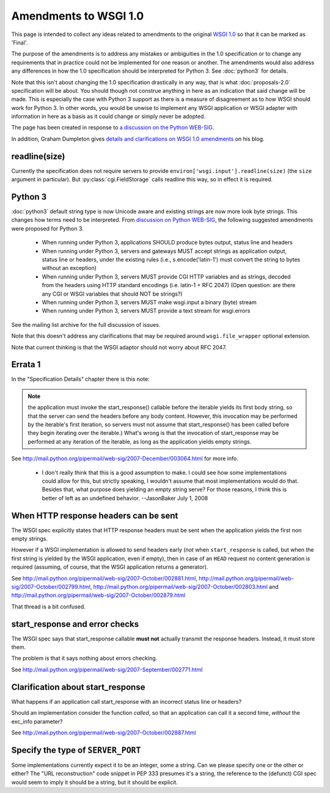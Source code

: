 Amendments to WSGI 1.0
======================

This page is intended to collect any ideas related to amendments to
the original `WSGI 1.0 <http://www.python.org/dev/peps/pep-0333/>`_ so
that it can be marked as 'Final'.

The purpose of the amendments is to address any mistakes or
ambiguities in the 1.0 specification or to change any requirements
that in practice could not be implemented for one reason or
another. The amendments would also address any differences in how the
1.0 specification should be interpreted for Python 3. See
:doc:`python3` for details.

Note that this isn't about changing the 1.0 specification drastically
in any way, that is what :doc:`proposals-2.0` specification will be
about. You should though not construe anything in here as an
indication that said change will be made. This is especially the case
with Python 3 support as there is a measure of disagreement as to how
WSGI should work for Python 3. In other words, you would be unwise to
implement any WSGI application or WSGI adapter with information in
here as a basis as it could change or simply never be adopted.

The page has been created in response to `a discussion on the Python
WEB-SIG
<http://groups.google.com/group/python-web-sig/browse_frm/thread/ae4bf2f41ed10350>`_.

In addition, Graham Dumpleton gives `details and clarifications on
WSGI 1.0 amendments
<http://blog.dscpl.com.au/2009/10/details-on-wsgi-10-amendmentsclarificat.html>`_
on his blog.

readline(size)
--------------

Currently the specification does not require servers to provide
``environ['wsgi.input'].readline(size)`` (the ``size`` argument in
particular). But :py:class:`cgi.FieldStorage` calls readline this way,
so in effect it is required.

Python 3
--------

:doc:`python3` default string type is now Unicode aware and existing
strings are now more look byte strings. This changes how terms need to
be interpreted. From `discussion on Python WEB-SIG
<http://groups.google.com/group/python-web-sig/browse_frm/thread/f8f54fe99485312a/046841da888eac1e#046841da888eac1e>`_,
the following suggested amendments were proposed for Python 3.

 * When running under Python 3, applications SHOULD produce bytes
   output, status line and headers
 * When running under Python 3, servers and gateways MUST accept
   strings as application output, status line or headers, under the
   existing rules (i.e., s.encode('latin-1') must convert the string
   to bytes without an exception)
 * When running under Python 3, servers MUST provide CGI HTTP
   variables and as strings, decoded from the headers using HTTP
   standard encodings (i.e. latin-1 + RFC 2047) (Open question: are
   there any CGI or WSGI variables that should NOT be strings?)
 * When running under Python 3, servers MUST make wsgi.input a binary
   (byte) stream
 * When running under Python 3, servers MUST provide a text stream for
   wsgi.errors

See the mailing list archive for the full discussion of issues.

Note that this doesn't address any clarifications that may be required
around ``wsgi.file_wrapper`` optional extension.

Note that current thinking is that the WSGI adaptor should not worry
about RFC 2047.

Errata 1
--------

In the "Specification Details" chapter there is this note:

.. note::
    the application must invoke the start_response() callable before
    the iterable yields its first body string, so that the server can
    send the headers before any body content. However, this invocation
    may be performed by the iterable's first iteration, so servers
    must not assume that start_response() has been called before they
    begin iterating over the iterable.)  What's wrong is that the
    invocation of start_response may be performed at any iteration of
    the iterable, as long as the application yields empty strings.

See http://mail.python.org/pipermail/web-sig/2007-December/003064.html
for more info.

 * I don't really think that this is a good assumption to make.  I
   could see how some implementations could allow for this, but
   strictly speaking, I wouldn't assume that most implementations
   would do that.  Besides that, what purpose does yielding an empty
   string serve?  For those reasons, I think this is better of left as
   an undefined behavior. --JasonBaker July 1, 2008

When HTTP response headers can be sent
--------------------------------------

The WSGI spec explicitly states that HTTP response headers must be
sent when the application yields the first non empty strings.

However if a WSGI implementation is allowed to send headers early
(*not* when ``start_response`` is called, but when the first
string is yielded by the WSGI application, even if empty), then in
case of an ``HEAD`` request no content generation is required
(assuming, of course, that the WSGI application returns a generator).

See http://mail.python.org/pipermail/web-sig/2007-October/002881.html,
http://mail.python.org/pipermail/web-sig/2007-October/002799.html,
http://mail.python.org/pipermail/web-sig/2007-October/002803.html and
http://mail.python.org/pipermail/web-sig/2007-October/002879.html

That thread is a bit confused.

start_response and error checks
-------------------------------

The WSGI spec says that start_response callable **must not** actually
transmit the response headers. Instead, it must store them.

The problem is that it says nothing about errors checking.

See
http://mail.python.org/pipermail/web-sig/2007-September/002771.html

Clarification about start_response
----------------------------------

What happens if an application call start_response with an incorrect
status line or headers?

Should an implementation consider the function *called*, so that an
application can call it a second time, *without* the exc_info
parameter?

See http://mail.python.org/pipermail/web-sig/2007-October/002887.html

Specify the type of ``SERVER_PORT``
-----------------------------------

Some implementations currently expect it to be an integer, some a
string.  Can we please specify one or the other or either? The "URL
reconstruction" code snippet in PEP 333 presumes it's a string, the
reference to the (defunct) CGI spec would seem to imply it should be a
string, but it should be explicit.
